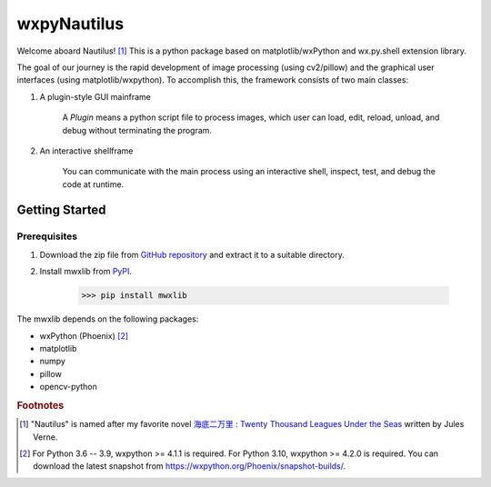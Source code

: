 wxpyNautilus
============

Welcome aboard Nautilus! [1]_
This is a python package based on matplotlib/wxPython and wx.py.shell extension library.

The goal of our journey is the rapid development of image processing (using cv2/pillow)
and the graphical user interfaces (using matplotlib/wxpython). 
To accomplish this, the framework consists of two main classes:

1. A plugin-style GUI mainframe

    A `Plugin` means a python script file to process images, 
    which user can load, edit, reload, unload, and debug without terminating the program.
    
    .. image:: ./images/1a_mainframe.png

2. An interactive shellframe

    You can communicate with the main process using an interactive shell, 
    inspect, test, and debug the code at runtime.
    
    .. image:: ./images/1a_shellframe.png


Getting Started
---------------

Prerequisites
+++++++++++++

1. Download the zip file from `GitHub repository <https://github.com/komoto48g/wxpyNautilus>`_
   and extract it to a suitable directory.

2. Install mwxlib from `PyPI <https://pypi.org/project/mwxlib/>`_.

    >>> pip install mwxlib

The mwxlib depends on the following packages:

- wxPython (Phoenix) [2]_
- matplotlib
- numpy
- pillow
- opencv-python

.. rubric:: Footnotes

.. [1] "Nautilus" is named after my favorite novel `海底二万里 : Twenty Thousand Leagues Under the Seas <https://en.wikipedia.org/wiki/Twenty_Thousand_Leagues_Under_the_Seas>`_ written by Jules Verne.

.. [2] For Python 3.6 -- 3.9, wxpython >= 4.1.1 is required.
       For Python 3.10, wxpython >= 4.2.0 is required. 
       You can download the latest snapshot from https://wxpython.org/Phoenix/snapshot-builds/.
